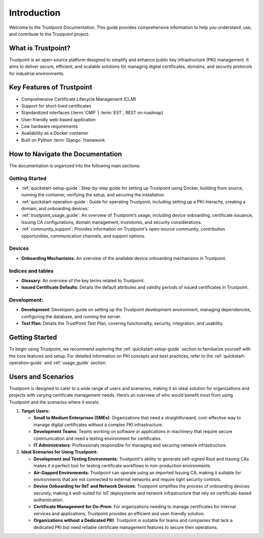============
Introduction
============

Welcome to the Trustpoint Documentation.
This guide provides comprehensive information to help you understand,
use, and contribute to the Trustpoint project.

-------------------
What is Trustpoint?
-------------------

Trustpoint is an open-source platform designed to simplify
and enhance public key infrastructure (PKI) management.
It aims to deliver secure, efficient,
and scalable solutions for managing digital certificates, domains,
and security protocols for industrial environments.

--------------------------
Key Features of Trustpoint
--------------------------

- Comprehensive Certificate Lifecycle Management (CLM)
- Support for short-lived certificates
- Standardized interfaces (:term:`CMP` | :term:`EST`, REST on roadmap)
- User-friendly web-based application
- Low hardware requirements
- Availability as a Docker container
- Built on Python :term:`Django` framework

---------------------------------
How to Navigate the Documentation
---------------------------------

The documentation is organized into the following main sections:

Getting Started
________________________
- :ref:`quickstart-setup-guide`: Step-by-step guide for setting up Trustpoint using Docker, building from source, running the container, verifying the setup, and securing the installation.
- :ref:`quickstart-operation-guide`: Guide for operating Trustpoint, including setting up a PKI-hierachy, creating a domain, and onboarding devices.
- :ref:`trustpoint_usage_guide`: An overview of Trustpoint’s usage, including device onboarding, certificate issuance, Issuing CA configurations, domain management, truststores, and security considerations.
- :ref:`community_support`: Provides information on Trustpoint's open-source community, contribution opportunities, communication channels, and support options.

Devices
________________________
- **Onboarding Mechanisms**: An overview of the available device onboarding mechanisms in Trustpoint.

Indices and tables
________________________
- **Glossary**: An overview of the key terms related to Trustpoint.
- **Issued Certificate Defaults**: Details the default attributes and validity periods of issued certificates in Trustpoint.

Development:
________________________
- **Development**: Developers guide on setting up the Trustpoint development environment, managing dependencies, configuring the database, and running the server.
- **Test Plan**: Details the TrustPoint Test Plan, covering functionality, security, integration, and usability.

---------------
Getting Started
---------------
To begin using Trustpoint, we recommend exploring the :ref:`quickstart-setup-guide` section to familiarize yourself with the core features and setup. For detailed information on PKI concepts and best practices, refer to the :ref:`quickstart-operation-guide` and :ref:`usage_guide` section.

-------------------
Users and Scenarios
-------------------

Trustpoint is designed to cater to a wide range of users and scenarios, making it an ideal solution for organizations and projects with varying certificate management needs. Here’s an overview of who would benefit most from using Trustpoint and the scenarios where it excels:

1. **Target Users:**

   - **Small to Medium Enterprises (SMEs)**: Organizations that need a straightforward, cost-effective way to manage digital certificates without a complex PKI infrastructure.
   - **Development Teams**: Teams working on software or applications in machinery that require secure communication and need a testing environment for certificates.
   - **IT Administrators**: Professionals responsible for managing and securing network infrastructure.

2. **Ideal Scenarios for Using Trustpoint:**

   - **Development and Testing Environments**: Trustpoint's ability to generate self-signed Root and Issuing CAs makes it a perfect tool for testing certificate workflows in non-production environments.
   - **Air-Gapped Environments**: Trustpoint can operate using an imported Issuing CA, making it suitable for environments that are not connected to external networks and require tight security controls.
   - **Device Onboarding for IIoT and Network Devices**: Trustpoint simplifies the process of onboarding devices securely, making it well-suited for IoT deployments and network infrastructure that rely on certificate-based authentication.
   - **Certificate Management for On-Prem**: For organizations needing to manage certificates for internal services and applications, Trustpoint provides an efficient and user-friendly solution.
   - **Organizations without a Dedicated PKI**: Trustpoint is suitable for teams and companies that lack a dedicated PKI but need reliable certificate management features to secure their operations.

